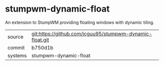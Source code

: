 * stumpwm-dynamic-float

An extension to StumpWM providing floating windows with dynamic tiling.

|---------+-------------------------------------------|
| source  | git:https://github.com/jcguu95/stumpwm-dynamic-float.git   |
| commit  | b750d1b  |
| systems | stumpwm-dynamic-float |
|---------+-------------------------------------------|

